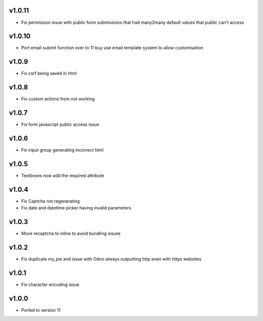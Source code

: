v1.0.11
=======
* Fix permission issue with public form submissions that had many2many default values that public can't access

v1.0.10
=======
* Port email submit function over to 11 buy use email template system to allow customisation

v1.0.9
======
* Fix csrf being saved in html

v1.0.8
======
* Fix custom actions from not working

v1.0.7
======
* Fix form javascript public access issue

v1.0.6
======
* Fix input group generating incorrect html

v1.0.5
======
* Textboxes now add the required attribute

v1.0.4
======
* Fix Captcha not regenerating
* Fix date and datetime picker having invalid parameters

v1.0.3
======
* Move recaptcha to inline to avoid bundling issues

v1.0.2
======
* Fix duplicate my_pie and issue with Odoo always outputting http even with https websites

v1.0.1
======
* Fix character encoding issue

v1.0.0
======
* Ported to version 11